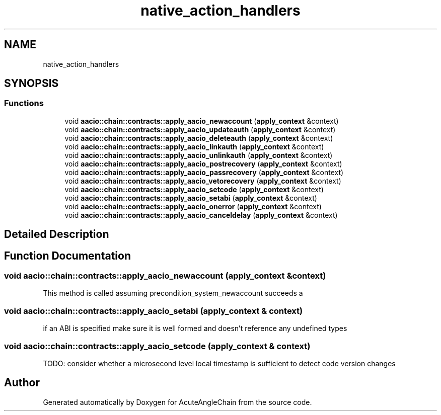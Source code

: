 .TH "native_action_handlers" 3 "Sun Jun 3 2018" "AcuteAngleChain" \" -*- nroff -*-
.ad l
.nh
.SH NAME
native_action_handlers
.SH SYNOPSIS
.br
.PP
.SS "Functions"

.in +1c
.ti -1c
.RI "void \fBaacio::chain::contracts::apply_aacio_newaccount\fP (\fBapply_context\fP &context)"
.br
.ti -1c
.RI "void \fBaacio::chain::contracts::apply_aacio_updateauth\fP (\fBapply_context\fP &context)"
.br
.ti -1c
.RI "void \fBaacio::chain::contracts::apply_aacio_deleteauth\fP (\fBapply_context\fP &context)"
.br
.ti -1c
.RI "void \fBaacio::chain::contracts::apply_aacio_linkauth\fP (\fBapply_context\fP &context)"
.br
.ti -1c
.RI "void \fBaacio::chain::contracts::apply_aacio_unlinkauth\fP (\fBapply_context\fP &context)"
.br
.ti -1c
.RI "void \fBaacio::chain::contracts::apply_aacio_postrecovery\fP (\fBapply_context\fP &context)"
.br
.ti -1c
.RI "void \fBaacio::chain::contracts::apply_aacio_passrecovery\fP (\fBapply_context\fP &context)"
.br
.ti -1c
.RI "void \fBaacio::chain::contracts::apply_aacio_vetorecovery\fP (\fBapply_context\fP &context)"
.br
.ti -1c
.RI "void \fBaacio::chain::contracts::apply_aacio_setcode\fP (\fBapply_context\fP &context)"
.br
.ti -1c
.RI "void \fBaacio::chain::contracts::apply_aacio_setabi\fP (\fBapply_context\fP &context)"
.br
.ti -1c
.RI "void \fBaacio::chain::contracts::apply_aacio_onerror\fP (\fBapply_context\fP &context)"
.br
.ti -1c
.RI "void \fBaacio::chain::contracts::apply_aacio_canceldelay\fP (\fBapply_context\fP &context)"
.br
.in -1c
.SH "Detailed Description"
.PP 

.SH "Function Documentation"
.PP 
.SS "void aacio::chain::contracts::apply_aacio_newaccount (\fBapply_context\fP & context)"
This method is called assuming precondition_system_newaccount succeeds a 
.SS "void aacio::chain::contracts::apply_aacio_setabi (\fBapply_context\fP & context)"
if an ABI is specified make sure it is well formed and doesn't reference any undefined types 
.SS "void aacio::chain::contracts::apply_aacio_setcode (\fBapply_context\fP & context)"
TODO: consider whether a microsecond level local timestamp is sufficient to detect code version changes 
.SH "Author"
.PP 
Generated automatically by Doxygen for AcuteAngleChain from the source code\&.
